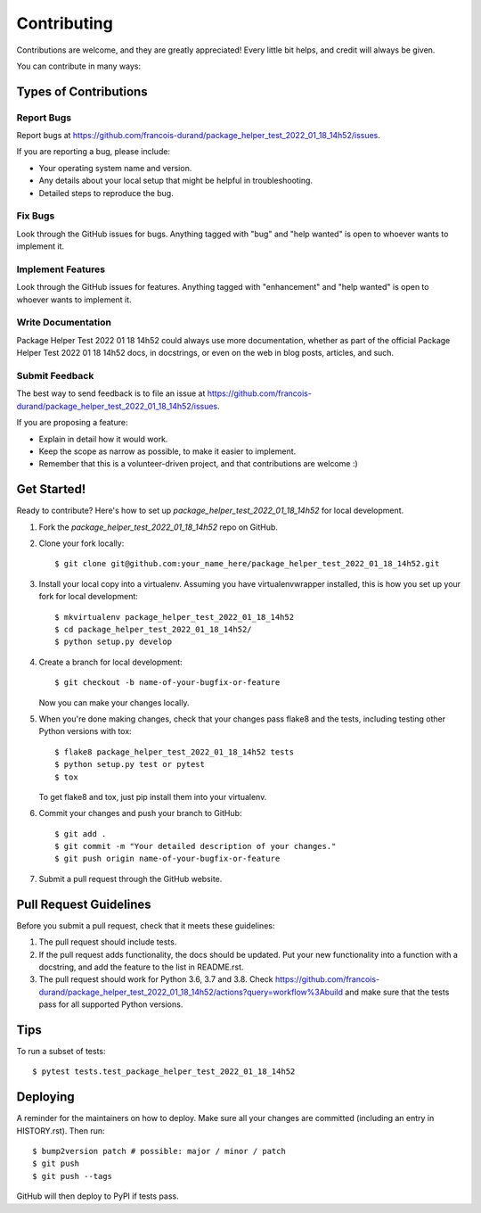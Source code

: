 .. highlight:: shell

============
Contributing
============

Contributions are welcome, and they are greatly appreciated! Every little bit
helps, and credit will always be given.

You can contribute in many ways:

Types of Contributions
----------------------

Report Bugs
~~~~~~~~~~~

Report bugs at https://github.com/francois-durand/package_helper_test_2022_01_18_14h52/issues.

If you are reporting a bug, please include:

* Your operating system name and version.
* Any details about your local setup that might be helpful in troubleshooting.
* Detailed steps to reproduce the bug.

Fix Bugs
~~~~~~~~

Look through the GitHub issues for bugs. Anything tagged with "bug" and "help
wanted" is open to whoever wants to implement it.

Implement Features
~~~~~~~~~~~~~~~~~~

Look through the GitHub issues for features. Anything tagged with "enhancement"
and "help wanted" is open to whoever wants to implement it.

Write Documentation
~~~~~~~~~~~~~~~~~~~

Package Helper Test 2022 01 18 14h52 could always use more documentation, whether as part of the
official Package Helper Test 2022 01 18 14h52 docs, in docstrings, or even on the web in blog posts,
articles, and such.

Submit Feedback
~~~~~~~~~~~~~~~

The best way to send feedback is to file an issue at https://github.com/francois-durand/package_helper_test_2022_01_18_14h52/issues.

If you are proposing a feature:

* Explain in detail how it would work.
* Keep the scope as narrow as possible, to make it easier to implement.
* Remember that this is a volunteer-driven project, and that contributions
  are welcome :)

Get Started!
------------

Ready to contribute? Here's how to set up `package_helper_test_2022_01_18_14h52` for local development.

1. Fork the `package_helper_test_2022_01_18_14h52` repo on GitHub.
2. Clone your fork locally::

    $ git clone git@github.com:your_name_here/package_helper_test_2022_01_18_14h52.git

3. Install your local copy into a virtualenv. Assuming you have virtualenvwrapper installed, this is how you set up your fork for local development::

    $ mkvirtualenv package_helper_test_2022_01_18_14h52
    $ cd package_helper_test_2022_01_18_14h52/
    $ python setup.py develop

4. Create a branch for local development::

    $ git checkout -b name-of-your-bugfix-or-feature

   Now you can make your changes locally.

5. When you're done making changes, check that your changes pass flake8 and the
   tests, including testing other Python versions with tox::

    $ flake8 package_helper_test_2022_01_18_14h52 tests
    $ python setup.py test or pytest
    $ tox

   To get flake8 and tox, just pip install them into your virtualenv.

6. Commit your changes and push your branch to GitHub::

    $ git add .
    $ git commit -m "Your detailed description of your changes."
    $ git push origin name-of-your-bugfix-or-feature

7. Submit a pull request through the GitHub website.

Pull Request Guidelines
-----------------------

Before you submit a pull request, check that it meets these guidelines:

1. The pull request should include tests.
2. If the pull request adds functionality, the docs should be updated. Put
   your new functionality into a function with a docstring, and add the
   feature to the list in README.rst.
3. The pull request should work for Python 3.6, 3.7 and 3.8. Check
   https://github.com/francois-durand/package_helper_test_2022_01_18_14h52/actions?query=workflow%3Abuild
   and make sure that the tests pass for all supported Python versions.

Tips
----

To run a subset of tests::

$ pytest tests.test_package_helper_test_2022_01_18_14h52


Deploying
---------

A reminder for the maintainers on how to deploy.
Make sure all your changes are committed (including an entry in HISTORY.rst).
Then run::

$ bump2version patch # possible: major / minor / patch
$ git push
$ git push --tags

GitHub will then deploy to PyPI if tests pass.
